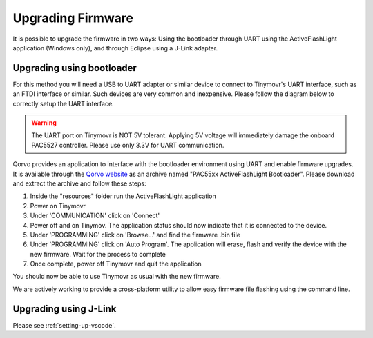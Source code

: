 Upgrading Firmware
##################

It is possible to upgrade the firmware in two ways: Using the bootloader through UART using the ActiveFlashLight application (Windows only), and through Eclipse using a J-Link adapter.


Upgrading using bootloader
==========================

For this method you will need a USB to UART adapter or similar device to connect to Tinymovr's UART interface, such as an FTDI interface or similar. Such devices are very common and inexpensive. Please follow the diagram below to correctly setup the UART interface.


.. warning::
   The UART port on Tinymovr is NOT 5V tolerant. Applying 5V voltage will immediately damage the onboard PAC5527 controller. Please use only 3.3V for UART communication.
   
.. image:: connectors.png
   :width: 800
   :alt: Tinymovr connectors and pinouts

Qorvo provides an application to interface with the bootloader environment using UART and enable firmware upgrades. It is available through the `Qorvo website <https://www.qorvo.com/products/p/PAC5527#evaluation-tools>`_ as an archive named "PAC55xx ActiveFlashLight Bootloader". Please download and extract the archive and follow these steps:

1. Inside the "resources" folder run the ActiveFlashLight application
2. Power on Tinymovr
3. Under 'COMMUNICATION' click on 'Connect'
4. Power off and on Tinymov. The application status should now indicate that it is connected to the device. 
5. Under 'PROGRAMMING' click on 'Browse...' and find the firmware .bin file
6. Under 'PROGRAMMING' click on 'Auto Program'. The application will erase, flash and verify the device with the new firmware. Wait for the process to complete
7. Once complete, power off Tinymovr and quit the application

You should now be able to use Tinymovr as usual with the new firmware.

We are actively working to provide a cross-platform utility to allow easy firmware file flashing using the command line.


Upgrading using J-Link
======================

Please see :ref:`setting-up-vscode`.

